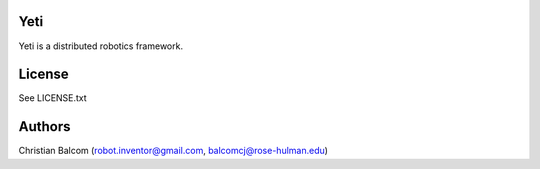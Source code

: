 Yeti
====

Yeti is a distributed robotics framework.


License
=======

See LICENSE.txt

Authors
=======

Christian Balcom (robot.inventor@gmail.com, balcomcj@rose-hulman.edu)


